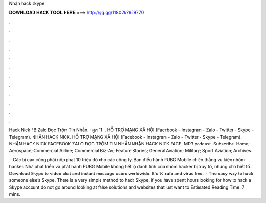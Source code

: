 Nhận hack skype



𝐃𝐎𝐖𝐍𝐋𝐎𝐀𝐃 𝐇𝐀𝐂𝐊 𝐓𝐎𝐎𝐋 𝐇𝐄𝐑𝐄 ===> http://gg.gg/11802k?959770



.



.



.



.



.



.



.



.



.



.



.



.

Hack Nick FB Zalo Đọc Trộm Tin Nhắn. · ਜੂਨ 11 ·. HỖ TRỢ MẠNG XÃ HỘI (Facebook - Instagram - Zalo - Twitter - Skype - Telegram). NHẬN HACK NICK. HỖ TRỢ MẠNG XÃ HỘI (Facebook - Instagram - Zalo - Twitter - Skype - Telegram). NHẬN HACK NICK FACEBOOK ZALO ĐỌC TRỘM TIN NHẮN NHẬN HACK NICK FACE. MP3 podcast. Subscribe. Home; Aerospace; Commercial Airline; Commercial Biz-Av; Feature Stories; General Aviation; Military; Sport Aviation; Archives.

 · Các bị cáo cũng phải nộp phạt 10 triệu đô cho các công ty. Ban điều hành PUBG Mobile chiến thắng vụ kiện nhóm hacker. Nhà phát triển và phát hành PUBG Mobile không tiết lộ danh tính của nhóm hacker bị truy tố, nhưng cho biết tổ . Download Skype to video chat and instant message users worldwide. It's % safe and virus free.  · The easy way to hack someone else’s Skype. There is a very simple method to hack Skype, if you have spent hours looking for how to hack a Skype account do not go around looking at false solutions and websites that just want to Estimated Reading Time: 7 mins.
